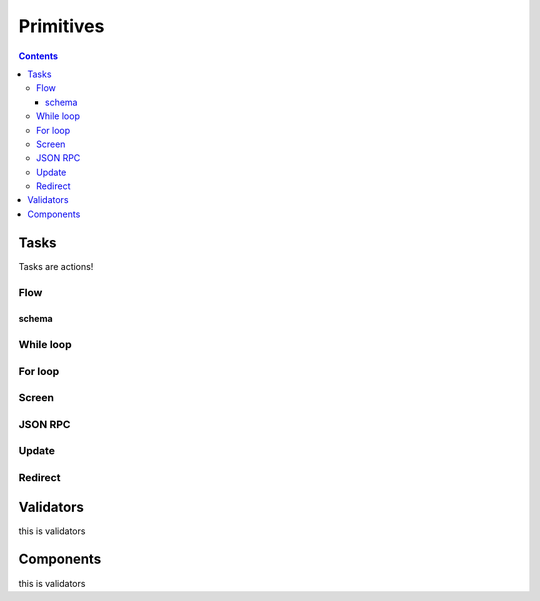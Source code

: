 **********
Primitives
**********

.. contents::

.. _task_objects:

Tasks
#####

Tasks are actions!

.. jsonschema:: ../../src/core/schema/tasks/task.json


.. _flow_task:

Flow
****

schema
======

.. jsonschema:: ../../src/core/schema/tasks/flow.json


.. _while_loop_task:

While loop
**********

.. _for_loop_task:

For loop
********

.. _screen_task:

Screen
******

.. _jsonrpc_task:

JSON RPC
********

.. _update_task:

Update
******

.. .. _local_store_task:

.. Local store
.. ***********

.. _redirect_task:

Redirect
********

.. .. _condition_task:

.. Condition
.. *********

.. .. _set_domain_task:

.. Domain param
.. ************

.. .. _clear_domain_task:

.. Clear domain params
.. *******************

.. _validator_objects:

Validators
##########

this is validators

.. _component_objects:

Components
##########

this is validators

